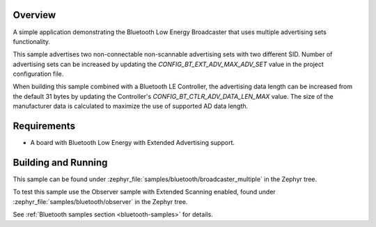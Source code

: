 .. zephyr:code-sample:: bluetooth_broadcaster_multiple
   :name: Multiple Broadcaster
   :relevant-api: bluetooth

   Advertise multiple advertising sets.

Overview
********

A simple application demonstrating the Bluetooth Low Energy Broadcaster that
uses multiple advertising sets functionality.

This sample advertises two non-connectable non-scannable advertising sets with
two different SID. Number of advertising sets can be increased by updating the
`CONFIG_BT_EXT_ADV_MAX_ADV_SET` value in the project configuration file.

When building this sample combined with a Bluetooth LE Controller, the
advertising data length can be increased from the default 31 bytes by updating
the Controller's `CONFIG_BT_CTLR_ADV_DATA_LEN_MAX` value. The size of the
manufacturer data is calculated to maximize the use of supported AD data length.

Requirements
************

* A board with Bluetooth Low Energy with Extended Advertising support.

Building and Running
********************

This sample can be found under
:zephyr_file:`samples/bluetooth/broadcaster_multiple` in the Zephyr tree.

To test this sample use the Observer sample with Extended Scanning enabled,
found under
:zephyr_file:`samples/bluetooth/observer` in the Zephyr tree.

See :ref:`Bluetooth samples section <bluetooth-samples>` for details.
